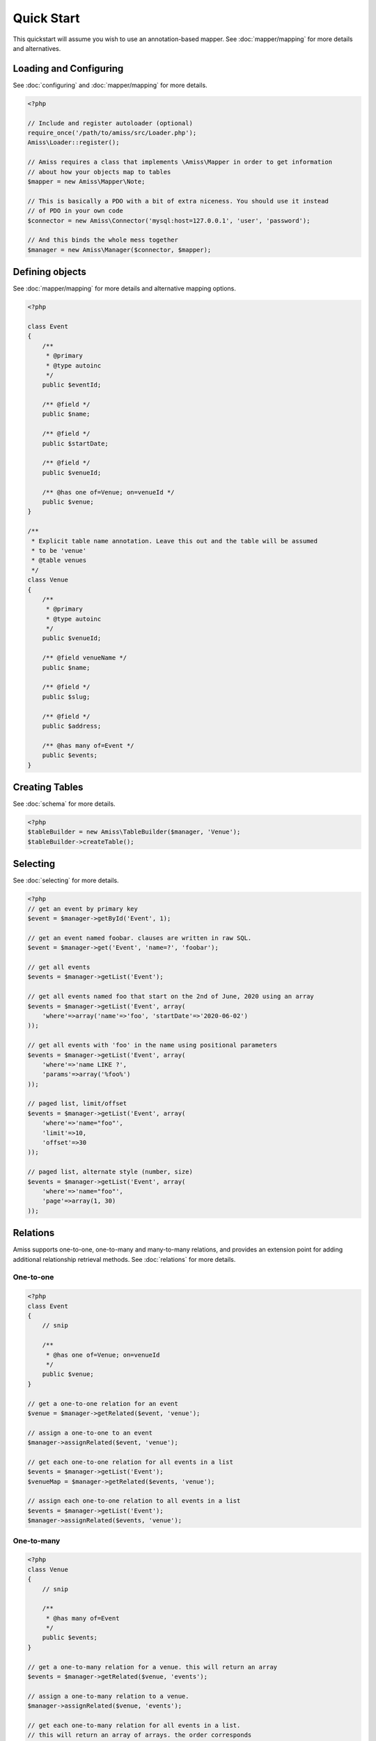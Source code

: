 Quick Start
===========

This quickstart will assume you wish to use an annotation-based mapper. See :doc:`mapper/mapping`
for more details and alternatives.


Loading and Configuring
-----------------------

See :doc:`configuring` and :doc:`mapper/mapping` for more details.

.. code-block:: php

    <?php

    // Include and register autoloader (optional)
    require_once('/path/to/amiss/src/Loader.php');
    Amiss\Loader::register();

    // Amiss requires a class that implements \Amiss\Mapper in order to get information
    // about how your objects map to tables
    $mapper = new Amiss\Mapper\Note;

    // This is basically a PDO with a bit of extra niceness. You should use it instead
    // of PDO in your own code
    $connector = new Amiss\Connector('mysql:host=127.0.0.1', 'user', 'password');

    // And this binds the whole mess together
    $manager = new Amiss\Manager($connector, $mapper);


Defining objects
----------------

See :doc:`mapper/mapping` for more details and alternative mapping options.

.. code-block:: php

    <?php

    class Event
    {
        /** 
         * @primary 
         * @type autoinc
         */
        public $eventId;

        /** @field */
        public $name;

        /** @field */
        public $startDate;

        /** @field */
        public $venueId;

        /** @has one of=Venue; on=venueId */
        public $venue;
    }

    /**
     * Explicit table name annotation. Leave this out and the table will be assumed
     * to be 'venue'
     * @table venues
     */
    class Venue
    {
        /**
         * @primary
         * @type autoinc
         */
        public $venueId;

        /** @field venueName */
        public $name;

        /** @field */
        public $slug;

        /** @field */
        public $address;

        /** @has many of=Event */
        public $events;
    }


Creating Tables
---------------

See :doc:`schema` for more details.

.. code-block:: php

    <?php
    $tableBuilder = new Amiss\TableBuilder($manager, 'Venue');
    $tableBuilder->createTable();


Selecting
---------

See :doc:`selecting` for more details.

.. code-block:: php

    <?php
    // get an event by primary key
    $event = $manager->getById('Event', 1);

    // get an event named foobar. clauses are written in raw SQL.
    $event = $manager->get('Event', 'name=?', 'foobar');

    // get all events
    $events = $manager->getList('Event');

    // get all events named foo that start on the 2nd of June, 2020 using an array
    $events = $manager->getList('Event', array(
        'where'=>array('name'=>'foo', 'startDate'=>'2020-06-02')
    ));

    // get all events with 'foo' in the name using positional parameters
    $events = $manager->getList('Event', array(
        'where'=>'name LIKE ?', 
        'params'=>array('%foo%')
    ));
    
    // paged list, limit/offset
    $events = $manager->getList('Event', array(
        'where'=>'name="foo"', 
        'limit'=>10, 
        'offset'=>30
    ));

    // paged list, alternate style (number, size)
    $events = $manager->getList('Event', array(
        'where'=>'name="foo"', 
        'page'=>array(1, 30)
    ));


Relations
---------

Amiss supports one-to-one, one-to-many and many-to-many relations, and provides an extension point
for adding additional relationship retrieval methods. See :doc:`relations` for more details.

One-to-one
~~~~~~~~~~

.. code-block:: php

    <?php
    class Event
    {
        // snip

        /**
         * @has one of=Venue; on=venueId
         */
        public $venue;
    }
    
    // get a one-to-one relation for an event
    $venue = $manager->getRelated($event, 'venue');

    // assign a one-to-one to an event
    $manager->assignRelated($event, 'venue');

    // get each one-to-one relation for all events in a list
    $events = $manager->getList('Event');
    $venueMap = $manager->getRelated($events, 'venue');
    
    // assign each one-to-one relation to all events in a list
    $events = $manager->getList('Event');
    $manager->assignRelated($events, 'venue');


One-to-many
~~~~~~~~~~~

.. code-block:: php

    <?php
    class Venue
    {
        // snip

        /**
         * @has many of=Event
         */
        public $events;
    }

    // get a one-to-many relation for a venue. this will return an array
    $events = $manager->getRelated($venue, 'events');

    // assign a one-to-many relation to a venue.
    $manager->assignRelated($venue, 'events');

    // get each one-to-many relation for all events in a list.
    // this will return an array of arrays. the order corresponds
    // to the order of the events passed.
    $venues = $manager->getList('Venue');
    $events = $manager->getRelated($venues, 'events');
    foreach ($venues as $idx=>$v) {
        echo "Found ".count($events[$idx])." events for venue ".$v->venueId."\n";
    }

    // assign each one-to-many relation to all venues in a list
    $venues = $manager->getList('Venue');
    $manager->assignRelated($venues, 'events');
    foreach ($venues as $idx=>$v) {
        echo "Found ".count($v->events)." events for venue ".$v->venueId."\n";
    }


Many-to-many
~~~~~~~~~~~~

Many-to-many relations require the association table to be mapped to an intermediate object, and
also require the relation to be specified on both sides:


.. code-block:: php

    <?php
    class Event
    {
        // snip
        
        /**
         * @has assoc of=Artist; via=EventArtist
         */
        public $artists;
    }

    class EventArtist
    {
        // snip

        /**
         * @has one of=Event; on=eventId
         */
        public $event;

        /**
         * @has one of=Artist; on=artistId
         */
        public $artist;
    }

    class Artist
    {
        // snip

        /**
         * @has assoc of=Event; via=EventArtist
         */
        public $events;
    }

    $event = $manager->getById('Event', 1);
    $artists = $manager->getRelated($event, 'artists');


Modifying
---------

You can modify by object or by table. See :doc:`modifying` for more details.

Modifying by object:

.. code-block:: php

    <?php
    // inserting an object:
    $event = new Event;
    $event->setName('Abc Def');
    $event->startDate = '2020-01-01';
    $manager->insert($event);
    
    // updating an existing object:
    $event = $manager->getById('Event', 1);
    $event->startDate = '2020-01-02';
    $manager->update($event);

    // using the 'save' method if the object contains an autoincrement primary:
    $event = new Event;
    // ...
    $manager->save($event);

    $event = $manager->getById('Event', 1);
    $event->startDate = '2020-01-02';
    $manager->save($event);


Modifying by table:

.. code-block:: php

    <?php
    // insert a new object
    $manager->insert('Event', array(
        'name'=>'Abc Def',
        'slug'=>'abc-def',
        'startDate'=>'2020-01-01',
    );

    // update by table. this can work on an arbitrary number of rows, depending on the condition
    $manager->update('Event', array('name'=>'Abc: Def'), 'startDate>?', '2019-01-01');

